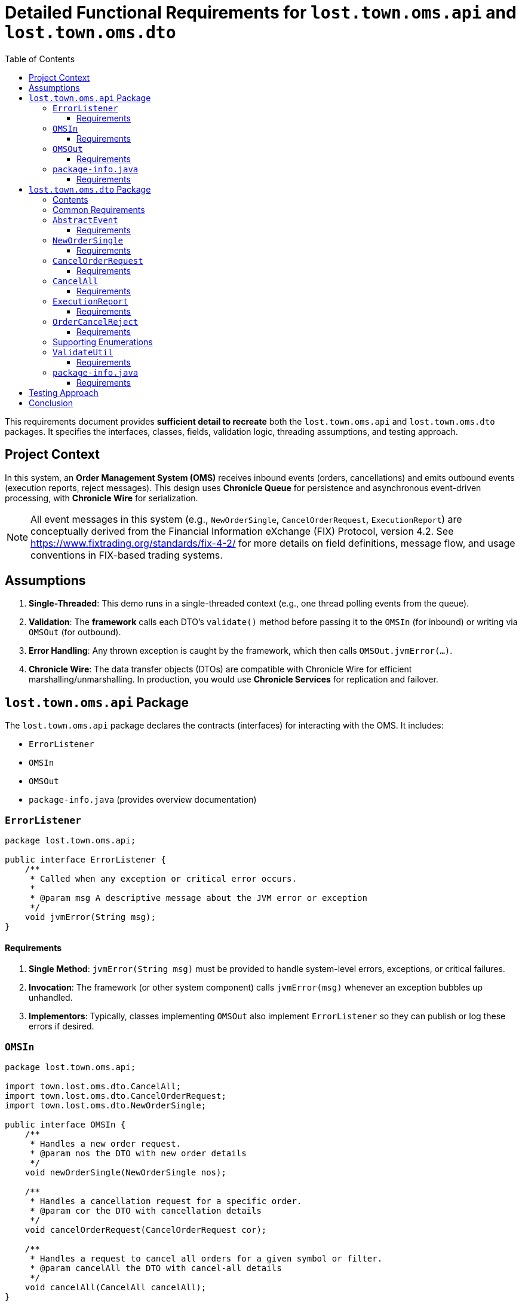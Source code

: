 = Detailed Functional Requirements for `lost.town.oms.api` and `lost.town.oms.dto`
:toc:
:toclevels: 3

This requirements document provides **sufficient detail to recreate** both the `lost.town.oms.api` and `lost.town.oms.dto` packages.
It specifies the interfaces, classes, fields, validation logic, threading assumptions, and testing approach.

== Project Context

In this system, an **Order Management System (OMS)** receives inbound events (orders, cancellations) and emits outbound events (execution reports, reject messages).
This design uses **Chronicle Queue** for persistence and asynchronous event-driven processing, with **Chronicle Wire** for serialization.

NOTE: All event messages in this system (e.g., `NewOrderSingle`, `CancelOrderRequest`, `ExecutionReport`) are conceptually derived from the Financial Information eXchange (FIX) Protocol, version 4.2. See https://www.fixtrading.org/standards/fix-4-2/ for more details on field definitions, message flow, and usage conventions in FIX-based trading systems.

== Assumptions

1. **Single-Threaded**: This demo runs in a single-threaded context (e.g., one thread polling events from the queue).
2. **Validation**: The *framework* calls each DTO’s `validate()` method before passing it to the `OMSIn` (for inbound) or writing via `OMSOut` (for outbound).
3. **Error Handling**: Any thrown exception is caught by the framework, which then calls `OMSOut.jvmError(...)`.
4. **Chronicle Wire**: The data transfer objects (DTOs) are compatible with Chronicle Wire for efficient marshalling/unmarshalling.
In production, you would use **Chronicle Services** for replication and failover.

== `lost.town.oms.api` Package

The `lost.town.oms.api` package declares the contracts (interfaces) for interacting with the OMS.
It includes:

* `ErrorListener`
* `OMSIn`
* `OMSOut`
* `package-info.java` (provides overview documentation)

=== `ErrorListener`

[source,java]
----
package lost.town.oms.api;

public interface ErrorListener {
    /**
     * Called when any exception or critical error occurs.
     *
     * @param msg A descriptive message about the JVM error or exception
     */
    void jvmError(String msg);
}
----

==== Requirements

1. **Single Method**: `jvmError(String msg)` must be provided to handle system-level errors, exceptions, or critical failures.
2. **Invocation**: The framework (or other system component) calls `jvmError(msg)` whenever an exception bubbles up unhandled.
3. **Implementors**: Typically, classes implementing `OMSOut` also implement `ErrorListener` so they can publish or log these errors if desired.

=== `OMSIn`

[source,java]
----
package lost.town.oms.api;

import town.lost.oms.dto.CancelAll;
import town.lost.oms.dto.CancelOrderRequest;
import town.lost.oms.dto.NewOrderSingle;

public interface OMSIn {
    /**
     * Handles a new order request.
     * @param nos the DTO with new order details
     */
    void newOrderSingle(NewOrderSingle nos);

    /**
     * Handles a cancellation request for a specific order.
     * @param cor the DTO with cancellation details
     */
    void cancelOrderRequest(CancelOrderRequest cor);

    /**
     * Handles a request to cancel all orders for a given symbol or filter.
     * @param cancelAll the DTO with cancel-all details
     */
    void cancelAll(CancelAll cancelAll);
}
----

==== Requirements

1. **Inbound Contract**: `OMSIn` defines methods for events flowing into the OMS.
2. **Methods**:
- `newOrderSingle(NewOrderSingle nos)` – for creating a new order.
- `cancelOrderRequest(CancelOrderRequest cor)` – for canceling a single, known order.
- `cancelAll(CancelAll cancelAll)` – for canceling all orders matching a symbol or filter.
3. **Validation**: By the time the DTO is passed in, it has already been validated by the framework.
4. **Exception Handling**: Any runtime exception inside these methods is caught by the framework, which then calls `jvmError(...)`.
5. **Implementation**: A typical implementation (e.g., `OMSImpl`) will transform inbound DTOs into outbound messages (`ExecutionReport`, `OrderCancelReject`) via `OMSOut`.

=== `OMSOut`

[source,java]
----
package lost.town.oms.api;

import town.lost.oms.dto.ExecutionReport;
import town.lost.oms.dto.OrderCancelReject;

public interface OMSOut extends ErrorListener {
    /**
     * Called to publish an execution report.
     * @param er the DTO containing execution details
     */
    void executionReport(ExecutionReport er);

    /**
     * Called to publish an order-cancel-reject event.
     * @param ocr the DTO containing rejection details
     */
    void orderCancelReject(OrderCancelReject ocr);
}
----

==== Requirements

1. **Outbound Contract**: `OMSOut` defines methods for events the OMS emits after processing.
2. **Methods**:
- `executionReport(ExecutionReport er)` – used to acknowledge or confirm orders.
- `orderCancelReject(OrderCancelReject ocr)` – used to reject cancellations or indicate an error in canceling.
3. **ErrorListener**: Inherits `jvmError(String msg)` from `ErrorListener` for system-level exceptions.
4. **Validation**: The framework must validate `er` or `ocr` before they are actually written to the Chronicle Queue.
5. **Implementation**: Typically, this interface is realized by a Chronicle Queue `MethodWriter`, though it can be implemented in other ways if needed.

=== `package-info.java`

[source,java]
----
/**
 * This package defines the inbound (OMSIn) and outbound (OMSOut) interfaces
 * for an Order Management System, plus an ErrorListener interface for
 * handling exceptions at a system level.
 *
 * <p>The framework:
 * <ul>
 *     <li>Validates all DTOs before passing to OMSIn or writing via OMSOut.</li>
 *     <li>Catches exceptions, calling jvmError() on the relevant ErrorListener implementation.</li>
 *     <li>Operates in a single-threaded environment for this demo.</li>
 * </ul>
 *
 * <p>See also the lost.town.oms.dto package for the message objects used.
 */
package lost.town.oms.api;
----

==== Requirements

1. **Overview**: Must describe the role of each interface in the broader system.
2. **Simplicity**: The package-level docs must clarify that this is a *single-threaded* demonstration and that the framework is responsible for major tasks like validation and error interception.

== `lost.town.oms.dto` Package

This package provides **Data Transfer Objects** (DTOs) representing orders and associated messages.

=== Contents

* `AbstractEvent` (base class)
* `CancelAll`
* `CancelOrderRequest`
* `Ccy`
* `ExecutionReport`
* `NewOrderSingle`
* `OrderCancelReject`
* `OrderType`
* `Side`
* `TimeInForce`
* `ValidateUtil`
* `package-info.java`

=== Common Requirements

1. **Compatibility**: All classes must be **Chronicle Wire**-friendly (e.g., implement or extend classes like `SelfDescribingMarshallable`, use field-level annotations for marshalling if needed).
2. **Validation**: Each class provides a `validate()` method that throws `InvalidMarshallableException` if required fields are missing or invalid. The framework calls this method prior to usage.
3. **Timestamp Fields**: Typically stored in nanoseconds (e.g., `sendingTime`, `transactTime`).
4. **Symbols and IDs**: Often stored as `long` converted via short-text mechanisms (e.g., `ShortTextLongConverter`).
5. **Extended Fields**: Classes can be extended with extra fields if needed, but existing fields must remain backward compatible.

=== `AbstractEvent`

[source,java]
----
package lost.town.oms.dto;

import net.openhft.chronicle.core.io.InvalidMarshallableException;
import net.openhft.chronicle.wire.SelfDescribingMarshallable;
import net.openhft.chronicle.core.io.Validatable;

public class AbstractEvent<E extends AbstractEvent<E>>
        extends SelfDescribingMarshallable
        implements Validatable {

    protected long sender;
    protected long target;
    protected long sendingTime;

    @Override
    public void validate() throws InvalidMarshallableException {
        if (sender == 0) throw new InvalidMarshallableException("sender is required");
        if (target == 0) throw new InvalidMarshallableException("target is required");
        if (sendingTime == 0) throw new InvalidMarshallableException("sendingTime is required");
    }
    // ... Setters, getters, etc.
}
----

==== Requirements

1. **Generic Parameter**: `<E extends AbstractEvent<E>>` used for fluent-style method chaining in subclasses.
2. **Shared Fields**:
- `sender`: long ID of who initiated the event
- `target`: long ID of recipient or destination
- `sendingTime`: nanosecond timestamp
3. **`validate()`**: Must check these fields are non-zero.
4. **Usage**: Subclassed by all other event objects.

=== `NewOrderSingle`

[source,java]
----
package lost.town.oms.dto;

public class NewOrderSingle extends AbstractEvent<NewOrderSingle> {
    private long symbol;
    private long transactTime;
    private long account;
    private double orderQty;
    private double price;
    private Side side;
    private String clOrdID = "";
    private OrderType ordType;
    private TimeInForce timeInForce;
    private Ccy currency;

    @Override
    public void validate() throws InvalidMarshallableException {
        super.validate();
        if (symbol == 0) throw new InvalidMarshallableException("symbol is required");
        if (transactTime == 0) throw new InvalidMarshallableException("transactTime is required");
        if (account == 0) throw new InvalidMarshallableException("account is required");
        if (orderQty <= 0) throw new InvalidMarshallableException("orderQty must be > 0");
        if (!Double.isFinite(price) || price <= 0) throw new InvalidMarshallableException("invalid price");
        if (side == null) throw new InvalidMarshallableException("side is required");
        if (ordType == null) throw new InvalidMarshallableException("ordType is required");
        if (clOrdID == null || clOrdID.isEmpty()) throw new InvalidMarshallableException("clOrdID is required");
        if (timeInForce == null) throw new InvalidMarshallableException("timeInForce is required");
        if (currency == null) throw new InvalidMarshallableException("currency is required");
    }
    // ... Setters, getters, etc.
}
----

==== Requirements

1. **Represents** an inbound order message.
2. **Required Fields**:
- `symbol`, `transactTime`, `account`, `orderQty`, `price`, `side`, `clOrdID`, `ordType`, `timeInForce`, `currency`.
3. **Validation**: Must confirm each field is non-null, non-zero, and appropriately ranged.

=== `CancelOrderRequest`

[source,java]
----
public class CancelOrderRequest extends AbstractEvent<CancelOrderRequest> {
    private long symbol;
    private long account;
    private String clOrdID = "";
    private String origClOrdID = "";
    private Side side;
    // ...
    @Override
    public void validate() throws InvalidMarshallableException {
        super.validate();
        if (symbol == 0) throw new InvalidMarshallableException("symbol is required");
        if (account == 0) throw new InvalidMarshallableException("account is required");
        if (clOrdID == null || clOrdID.isEmpty()) throw new InvalidMarshallableException("clOrdID required");
        if (origClOrdID == null || origClOrdID.isEmpty()) throw new InvalidMarshallableException("origClOrdID required");
        if (side == null) throw new InvalidMarshallableException("side required");
    }
}
----

==== Requirements

1. **Represents** a request to cancel an existing order.
2. **Key Fields**: `symbol`, `account`, `clOrdID` (the new cancel request ID), `origClOrdID` (the order to cancel), and `side`.

=== `CancelAll`

[source,java]
----
public class CancelAll extends AbstractEvent<CancelOrderRequest> {
    private long symbol;
    private String clOrdID = "";

    @Override
    public void validate() throws InvalidMarshallableException {
        super.validate();
        if (symbol == 0) throw new InvalidMarshallableException("symbol required");
        if (clOrdID == null || clOrdID.isEmpty()) throw new InvalidMarshallableException("clOrdID required");
    }
}
----

==== Requirements

1. **Represents** a mass-cancel request for a `symbol`.
2. **Return Type**: Notice the class is declared as `<CancelOrderRequest>` for potential chaining in some frameworks (though not used in basic code).
3. **Validation**: Must ensure `symbol != 0` and `clOrdID` is non-empty.

=== `ExecutionReport`

[source,java]
----
public class ExecutionReport extends AbstractEvent<ExecutionReport> {
    private long symbol;
    private long transactTime;
    private double orderQty;
    private double price;
    private long orderID;
    private double lastPx;
    private double leavesQty;
    private double cumQty;
    private double avgPx;
    private Side side;
    private OrderType ordType;
    private String clOrdID = "";
    private String text;
    // ...
    @Override
    public void validate() throws InvalidMarshallableException {
        super.validate();
        if (symbol == 0) throw new InvalidMarshallableException("symbol required");
        if (transactTime == 0) throw new InvalidMarshallableException("transactTime required");
        if (orderQty <= 0) throw new InvalidMarshallableException("orderQty must be > 0");
        if (price <= 0) throw new InvalidMarshallableException("price must be > 0");
        if (orderID == 0) throw new InvalidMarshallableException("orderID required");
        if (side == null) throw new InvalidMarshallableException("side required");
        if (ordType == null) throw new InvalidMarshallableException("ordType required");
        if (clOrdID == null || clOrdID.isEmpty()) throw new InvalidMarshallableException("clOrdID required");
        // lastPx, leavesQty, cumQty, avgPx can be zero or positive
    }
}
----

==== Requirements

1. **Outbound** message describing an order’s status (e.g., partial fill, full fill, acceptance).  
2. **Key Fields**: `orderID` assigned by the OMS, plus standard fields like `symbol`, `side`, `ordType`.
3. **Optional Fields**: `lastPx`, `leavesQty`, `cumQty`, `text` can be set to reflect current execution status. Zero or missing is allowed for partial data.

=== `OrderCancelReject`

[source,java]
----
public class OrderCancelReject extends AbstractEvent<OrderCancelReject> {
    private long symbol;
    private String clOrdID = "";
    private String reason = "";
    // ...
    @Override
    public void validate() throws InvalidMarshallableException {
        super.validate();
        if (symbol == 0) throw new InvalidMarshallableException("symbol required");
        if (clOrdID == null || clOrdID.isEmpty()) throw new InvalidMarshallableException("clOrdID required");
        if (reason == null || reason.isEmpty()) throw new InvalidMarshallableException("reason required");
    }
}
----

==== Requirements

1. **Represents** a rejected cancel request (or some other cancel-related error).
2. **Key Fields**: `symbol`, `clOrdID` (the ID of the request that’s being rejected), and a human-readable `reason`.

=== Supporting Enumerations

. `Side`
::
    [source,java]
    ----
    public enum Side {
        BUY(+1), SELL(-1);
        public final int direction;
        Side(int direction) { this.direction = direction; }
    }
    ----
    - Represents a **buy** or **sell** order.

. `OrderType`
::
    [source,java]
    ----
    public enum OrderType {
        MARKET, LIMIT, PEGGED, FILL_OR_KILL, IMMEDIATE_OR_CANCEL
    }
    ----
    - Defines the **type** of the order (market, limit, etc.).

. `TimeInForce`
::
    [source,java]
    ----
    public enum TimeInForce {
        DAY, GTC, IOC, FOK, GTD, GTT, OPG, ATC, GFA, GIS, GTX, SIO
    }
    ----
    - Controls **how long** an order remains active or under what conditions it is executed/canceled.

. `Ccy`
::
    [source,java]
    ----
    public enum Ccy {
        USD(...), EUR(...), GBP(...), ...
        // Each enum holds currency name, country, symbol, etc.
    }
    ----
    - Enumerates currencies by ISO 4217 code, with metadata.

=== `ValidateUtil`

[source,java]
----
public final class ValidateUtil {
    private ValidateUtil() {}

    public static boolean invalidPrice(double price) {
        return !Double.isFinite(price) || price <= 0;
    }

    public static boolean invalidQuantity(double quantity) {
        return !Double.isFinite(quantity) || quantity < 0;
    }
}
----

==== Requirements

1. **Static Helpers**: Provides commonly used checks (`invalidPrice`, `invalidQuantity`).
2. **Integration**: Classes like `NewOrderSingle` might call these helpers in `validate()`.
3. **No Instantiation**: The class is `final` with a private constructor.

=== `package-info.java`

[source,java]
----
/**
 * The DTOs for the OMS. Each class extends {@link AbstractEvent} or is an enum of possible values.
 *
 * <p>All DTOs require a call to {@code validate()} to ensure fields are properly set.
 * The framework is responsible for calling validate() before using them.
 *
 * <p>Includes:
 * <ul>
 *   <li>{@link NewOrderSingle}, {@link CancelOrderRequest}, {@link CancelAll} (inbound requests)</li>
 *   <li>{@link ExecutionReport}, {@link OrderCancelReject} (outbound events)</li>
 *   <li>{@link Side}, {@link OrderType}, {@link TimeInForce}, {@link Ccy} (enums)</li>
 *   <li>{@link ValidateUtil} (static validation helpers)</li>
 * </ul>
 */
package lost.town.oms.dto;
----

==== Requirements

1. **Documentation**: Summarize how each DTO or enum is used.
2. **Highlight** that the framework ensures validation.

== Testing Approach

1. **YAML-Based BDD**: The project uses directories containing `_setup.yaml`, `in.yaml`, and `out.yaml` to define test scenarios.
2. **Single Thread**: The test harness processes events in a single-thread loop, verifying that for each inbound event (`in.yaml`), the system produces the correct outbound event (`out.yaml`).
3. **Adding Tests**: Add a new directory with appropriate YAML files and reference it in `OMSImplTest` to run new scenarios.

== Conclusion

By following this detailed specification:

* You can **reconstruct** all interfaces (`OMSIn`, `OMSOut`, `ErrorListener`) and **implement** the data models (`NewOrderSingle`, `CancelOrderRequest`, etc.).
* **Validate** each DTO to ensure correctness before passing to the OMS or publishing to the queue.
* Maintain a **single-threaded** model for simplicity, with the framework capturing exceptions via `jvmError(...)`.
* Leverage **YAML-based BDD tests** to verify end-to-end behavior.

These packages form the **foundation** for an event-driven Order Management System using Chronicle technologies. 
